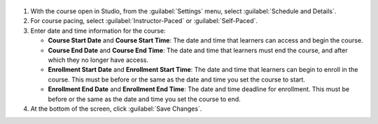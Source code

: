 .. _Course Schedule and Details: 

  .. thumbnail:: /_images/Educators_course_schedule.png

#. With the course open in Studio, from the :guilabel:`Settings` menu, select :guilabel:`Schedule and Details`.

#. For course pacing, select :guilabel:`Instructor-Paced` or :guilabel:`Self-Paced`.

#. Enter date and time information for the course:

   * **Course Start Date** and **Course Start Time**: The date and time that learners can access and begin the course.

   * **Course End Date** and **Course End Time**: The date and time that learners must end the course, and after which they no longer have access.

   * **Enrollment Start Date** and **Enrollment Start Time**: The date and time that learners can begin to enroll in the course. This must be before or the same as the date and time you set the course to start.

   * **Enrollment End Date** and **Enrollment End Time**: The date and time deadline for enrollment. This must be  before or the same as the date and time you set the course to end.

#. At the bottom of the screen, click :guilabel:`Save Changes`.

.. seealso::
 :class: dropdown

 :doc:`/educators/references/course_pacing` (reference)

 :doc:`/educators/references/course_dates` (reference)